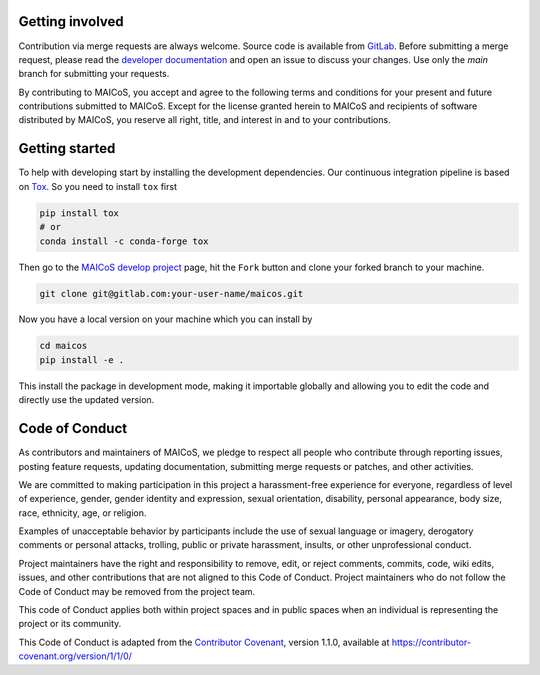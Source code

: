 Getting involved
----------------

Contribution via merge requests are always welcome. Source code is available from
`GitLab`_. Before submitting a merge request, please read the `developer documentation`_
and open an issue to discuss your changes. Use only the `main` branch for submitting
your requests.

.. _`developer documentation` : https://maicos-devel.gitlab.io/maicos/devdoc
.. _`GitLab` : https://gitlab.com/maicos-devel/maicos/

By contributing to MAICoS, you accept and agree to the following terms and conditions
for your present and future contributions submitted to MAICoS. Except for the license
granted herein to MAICoS and recipients of software distributed by MAICoS, you reserve
all right, title, and interest in and to your contributions.

Getting started
---------------

To help with developing start by installing the development dependencies. Our continuous
integration pipeline is based on Tox_. So you need to install ``tox`` first

.. code-block:: bash

    pip install tox
    # or
    conda install -c conda-forge tox

Then go to the `MAICoS develop project`_ page, hit the ``Fork`` button and clone your
forked branch to your machine. 

.. code-block:: bash

  git clone git@gitlab.com:your-user-name/maicos.git

Now you have a local version on your machine which you can install by

.. code-block:: bash

  cd maicos
  pip install -e .

This install the package in development mode, making it importable globally and allowing
you to edit the code and directly use the updated version.

.. _Tox: https://tox.readthedocs.io/en/latest/
.. _`MAICoS develop project` : https://gitlab.com/maicos-devel/maicos

Code of Conduct
---------------

As contributors and maintainers of MAICoS, we pledge to respect all people who
contribute through reporting issues, posting feature requests, updating documentation,
submitting merge requests or patches, and other activities.

We are committed to making participation in this project a harassment-free experience
for everyone, regardless of level of experience, gender, gender identity and expression,
sexual orientation, disability, personal appearance, body size, race, ethnicity, age, or
religion.

Examples of unacceptable behavior by participants include the use of sexual language or
imagery, derogatory comments or personal attacks, trolling, public or private
harassment, insults, or other unprofessional conduct.

Project maintainers have the right and responsibility to remove, edit, or reject
comments, commits, code, wiki edits, issues, and other contributions that are not
aligned to this Code of Conduct. Project maintainers who do not follow the Code of
Conduct may be removed from the project team.

This code of Conduct applies both within project spaces and in public spaces when an
individual is representing the project or its community.

.. Instances of abusive, harassing, or otherwise unacceptable behavior can be
.. reported by emailing contact@maicos.org.

This Code of Conduct is adapted from the `Contributor Covenant`_, version 1.1.0,
available at https://contributor-covenant.org/version/1/1/0/

.. _`Contributor Covenant` : https://contributor-covenant.org
